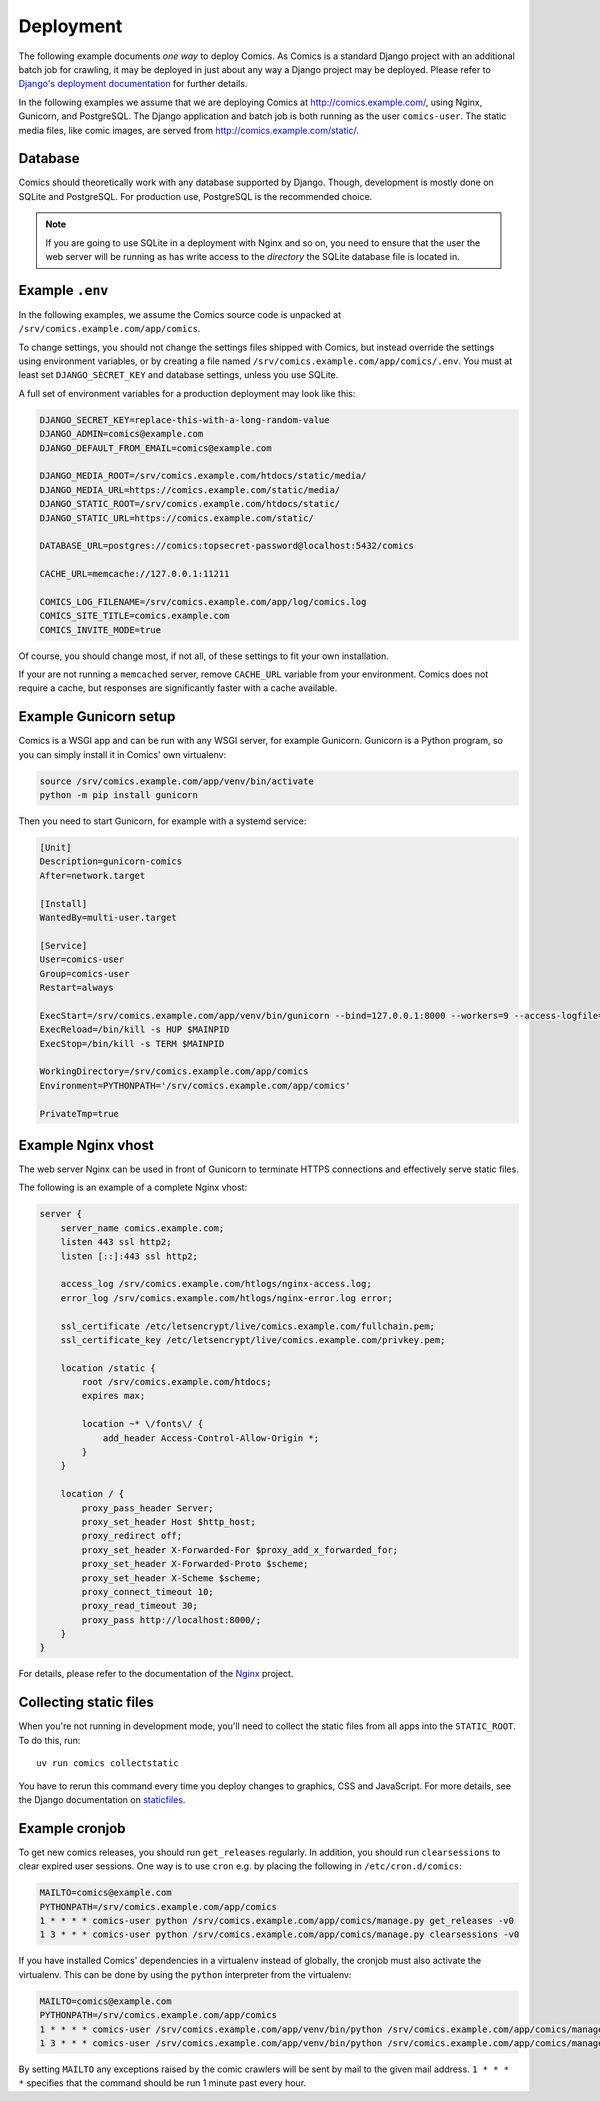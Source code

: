 **********
Deployment
**********

The following example documents *one way* to deploy Comics. As Comics is a
standard Django project with an additional batch job for crawling, it may be
deployed in just about any way a Django project may be deployed. Please refer
to `Django's deployment documentation
<https://docs.djangoproject.com/en/dev/howto/deployment/>`_ for further
details.

In the following examples we assume that we are deploying Comics at
http://comics.example.com/, using Nginx, Gunicorn, and PostgreSQL. The Django
application and batch job is both running as the user ``comics-user``. The
static media files, like comic images, are served from
http://comics.example.com/static/.


Database
========

Comics should theoretically work with any database supported by Django.
Though, development is mostly done on SQLite and PostgreSQL. For production
use, PostgreSQL is the recommended choice.

.. note::

    If you are going to use SQLite in a deployment with Nginx and so on, you
    need to ensure that the user the web server will be running as has write
    access to the *directory* the SQLite database file is located in.


Example ``.env``
================

In the following examples, we assume the Comics source code is unpacked at
``/srv/comics.example.com/app/comics``.

To change settings, you should not change the settings files shipped with
Comics, but instead override the settings using environment variables, or by
creating a file named ``/srv/comics.example.com/app/comics/.env``. You must
at least set ``DJANGO_SECRET_KEY`` and database settings, unless you use
SQLite.

A full set of environment variables for a production deployment may look like
this:

.. code-block:: text

    DJANGO_SECRET_KEY=replace-this-with-a-long-random-value
    DJANGO_ADMIN=comics@example.com
    DJANGO_DEFAULT_FROM_EMAIL=comics@example.com

    DJANGO_MEDIA_ROOT=/srv/comics.example.com/htdocs/static/media/
    DJANGO_MEDIA_URL=https://comics.example.com/static/media/
    DJANGO_STATIC_ROOT=/srv/comics.example.com/htdocs/static/
    DJANGO_STATIC_URL=https://comics.example.com/static/

    DATABASE_URL=postgres://comics:topsecret-password@localhost:5432/comics

    CACHE_URL=memcache://127.0.0.1:11211

    COMICS_LOG_FILENAME=/srv/comics.example.com/app/log/comics.log
    COMICS_SITE_TITLE=comics.example.com
    COMICS_INVITE_MODE=true

Of course, you should change most, if not all, of these settings to fit your own
installation.

If your are not running a ``memcached`` server, remove ``CACHE_URL`` variable
from your environment. Comics does not require a cache, but responses are
significantly faster with a cache available.


Example Gunicorn setup
======================

Comics is a WSGI app and can be run with any WSGI server, for example
Gunicorn. Gunicorn is a Python program, so you can simply install it in
Comics' own virtualenv:

.. code-block:: sh

    source /srv/comics.example.com/app/venv/bin/activate
    python -m pip install gunicorn

Then you need to start Gunicorn, for example with a systemd service:

.. code-block:: ini

    [Unit]
    Description=gunicorn-comics
    After=network.target

    [Install]
    WantedBy=multi-user.target

    [Service]
    User=comics-user
    Group=comics-user
    Restart=always

    ExecStart=/srv/comics.example.com/app/venv/bin/gunicorn --bind=127.0.0.1:8000 --workers=9 --access-logfile=/srv/comics.example.com/htlogs/gunicorn-access.log --error-logfile=/srv/comics.example.com/htlogs/gunicorn-error.log comics.wsgi
    ExecReload=/bin/kill -s HUP $MAINPID
    ExecStop=/bin/kill -s TERM $MAINPID

    WorkingDirectory=/srv/comics.example.com/app/comics
    Environment=PYTHONPATH='/srv/comics.example.com/app/comics'

    PrivateTmp=true


Example Nginx vhost
===================

The web server Nginx can be used in front of Gunicorn to terminate HTTPS
connections and effectively serve static files.

The following is an example of a complete Nginx vhost:

.. code-block:: nginx

    server {
        server_name comics.example.com;
        listen 443 ssl http2;
        listen [::]:443 ssl http2;

        access_log /srv/comics.example.com/htlogs/nginx-access.log;
        error_log /srv/comics.example.com/htlogs/nginx-error.log error;

        ssl_certificate /etc/letsencrypt/live/comics.example.com/fullchain.pem;
        ssl_certificate_key /etc/letsencrypt/live/comics.example.com/privkey.pem;

        location /static {
            root /srv/comics.example.com/htdocs;
            expires max;

            location ~* \/fonts\/ {
                add_header Access-Control-Allow-Origin *;
            }
        }

        location / {
            proxy_pass_header Server;
            proxy_set_header Host $http_host;
            proxy_redirect off;
            proxy_set_header X-Forwarded-For $proxy_add_x_forwarded_for;
            proxy_set_header X-Forwarded-Proto $scheme;
            proxy_set_header X-Scheme $scheme;
            proxy_connect_timeout 10;
            proxy_read_timeout 30;
            proxy_pass http://localhost:8000/;
        }
    }

For details, please refer to the documentation of the `Nginx
<http://nginx.org/en/docs/>`_ project.


.. _collecting-static-files:

Collecting static files
=======================

When you're not running in development mode, you'll need to collect the static
files from all apps into the ``STATIC_ROOT``. To do this, run::

    uv run comics collectstatic

You have to rerun this command every time you deploy changes to graphics, CSS
and JavaScript. For more details, see the Django documentation on `staticfiles
<https://docs.djangoproject.com/en/1.11/howto/static-files/>`_.


Example cronjob
===============

To get new comics releases, you should run ``get_releases`` regularly. In
addition, you should run ``clearsessions`` to clear expired user sessions.
One way is to use ``cron`` e.g. by placing the following in
``/etc/cron.d/comics``:

.. code-block:: sh

    MAILTO=comics@example.com
    PYTHONPATH=/srv/comics.example.com/app/comics
    1 * * * * comics-user python /srv/comics.example.com/app/comics/manage.py get_releases -v0
    1 3 * * * comics-user python /srv/comics.example.com/app/comics/manage.py clearsessions -v0

If you have installed Comics' dependencies in a virtualenv instead of
globally, the cronjob must also activate the virtualenv. This can be done by
using the ``python`` interpreter from the virtualenv:

.. code-block:: sh

    MAILTO=comics@example.com
    PYTHONPATH=/srv/comics.example.com/app/comics
    1 * * * * comics-user /srv/comics.example.com/app/venv/bin/python /srv/comics.example.com/app/comics/manage.py get_releases -v0
    1 3 * * * comics-user /srv/comics.example.com/app/venv/bin/python /srv/comics.example.com/app/comics/manage.py clearsessions -v0

By setting ``MAILTO`` any exceptions raised by the comic crawlers will be sent
by mail to the given mail address. ``1 * * * *`` specifies that the command
should be run 1 minute past every hour.
